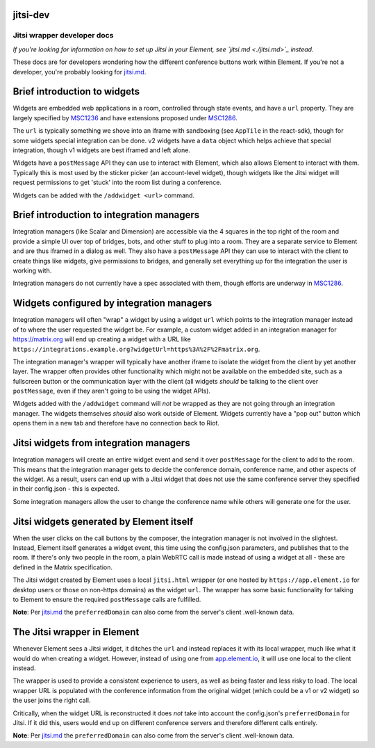 
jitsi-dev
---------

Jitsi wrapper developer docs
============================

*If you're looking for information on how to set up Jitsi in your Element, see 
`jitsi.md <./jitsi.md>`_ instead.*

These docs are for developers wondering how the different conference buttons work
within Element. If you're not a developer, you're probably looking for `jitsi.md <./jitsi.md>`_.

Brief introduction to widgets
-----------------------------

Widgets are embedded web applications in a room, controlled through state events, and
have a ``url`` property. They are largely specified by `MSC1236 <https://github.com/matrix-org/matrix-doc/issues/1236>`_
and have extensions proposed under `MSC1286 <https://github.com/matrix-org/matrix-doc/issues/1286>`_.

The ``url`` is typically something we shove into an iframe with sandboxing (see ``AppTile``
in the react-sdk), though for some widgets special integration can be done. v2 widgets
have a ``data`` object which helps achieve that special integration, though v1 widgets
are best iframed and left alone.

Widgets have a ``postMessage`` API they can use to interact with Element, which also allows
Element to interact with them. Typically this is most used by the sticker picker (an
account-level widget), though widgets like the Jitsi widget will request permissions to
get 'stuck' into the room list during a conference.

Widgets can be added with the ``/addwidget <url>`` command.

Brief introduction to integration managers
------------------------------------------

Integration managers (like Scalar and Dimension) are accessible via the 4 squares in
the top right of the room and provide a simple UI over top of bridges, bots, and other
stuff to plug into a room. They are a separate service to Element and are thus iframed
in a dialog as well. They also have a ``postMessage`` API they can use to interact with
the client to create things like widgets, give permissions to bridges, and generally
set everything up for the integration the user is working with.

Integration managers do not currently have a spec associated with them, though efforts
are underway in `MSC1286 <https://github.com/matrix-org/matrix-doc/issues/1286>`_.

Widgets configured by integration managers
------------------------------------------

Integration managers will often "wrap" a widget by using a widget ``url`` which points
to the integration manager instead of to where the user requested the widget be. For
example, a custom widget added in an integration manager for https://matrix.org will
end up creating a widget with a URL like ``https://integrations.example.org?widgetUrl=https%3A%2F%2Fmatrix.org``.

The integration manager's wrapper will typically have another iframe to isolate the
widget from the client by yet another layer. The wrapper often provides other functionality
which might not be available on the embedded site, such as a fullscreen button or the
communication layer with the client (all widgets *should* be talking to the client
over ``postMessage``\ , even if they aren't going to be using the widget APIs).

Widgets added with the ``/addwidget`` command will *not* be wrapped as they are not going
through an integration manager. The widgets themselves *should* also work outside of
Element. Widgets currently have a "pop out" button which opens them in a new tab and
therefore have no connection back to Riot.

Jitsi widgets from integration managers
---------------------------------------

Integration managers will create an entire widget event and send it over ``postMessage``
for the client to add to the room. This means that the integration manager gets to 
decide the conference domain, conference name, and other aspects of the widget. As
a result, users can end up with a Jitsi widget that does not use the same conference
server they specified in their config.json - this is expected.

Some integration managers allow the user to change the conference name while others
will generate one for the user. 

Jitsi widgets generated by Element itself
-----------------------------------------

When the user clicks on the call buttons by the composer, the integration manager is
not involved in the slightest. Instead, Element itself generates a widget event, this time
using the config.json parameters, and publishes that to the room. If there's only two
people in the room, a plain WebRTC call is made instead of using a widget at all - these
are defined in the Matrix specification.

The Jitsi widget created by Element uses a local ``jitsi.html`` wrapper (or one hosted by
``https://app.element.io`` for desktop users or those on non-https domains) as the widget
``url``. The wrapper has some basic functionality for talking to Element to ensure the
required ``postMessage`` calls are fulfilled.

**Note**\ : Per `jitsi.md <./jitsi.md>`_ the ``preferredDomain`` can also come from the server's
client .well-known data. 

The Jitsi wrapper in Element
----------------------------

Whenever Element sees a Jitsi widget, it ditches the ``url`` and instead replaces it with
its local wrapper, much like what it would do when creating a widget. However, instead
of using one from `app.element.io <https://app.element.io>`_\ , it will use one local to the client instead.

The wrapper is used to provide a consistent experience to users, as well as being faster
and less risky to load. The local wrapper URL is populated with the conference information
from the original widget (which could be a v1 or v2 widget) so the user joins the right
call.

Critically, when the widget URL is reconstructed it does *not* take into account the
config.json's ``preferredDomain`` for Jitsi. If it did this, users would end up on different
conference servers and therefore different calls entirely. 

**Note**\ : Per `jitsi.md <./jitsi.md>`_ the ``preferredDomain`` can also come from the server's
client .well-known data.
